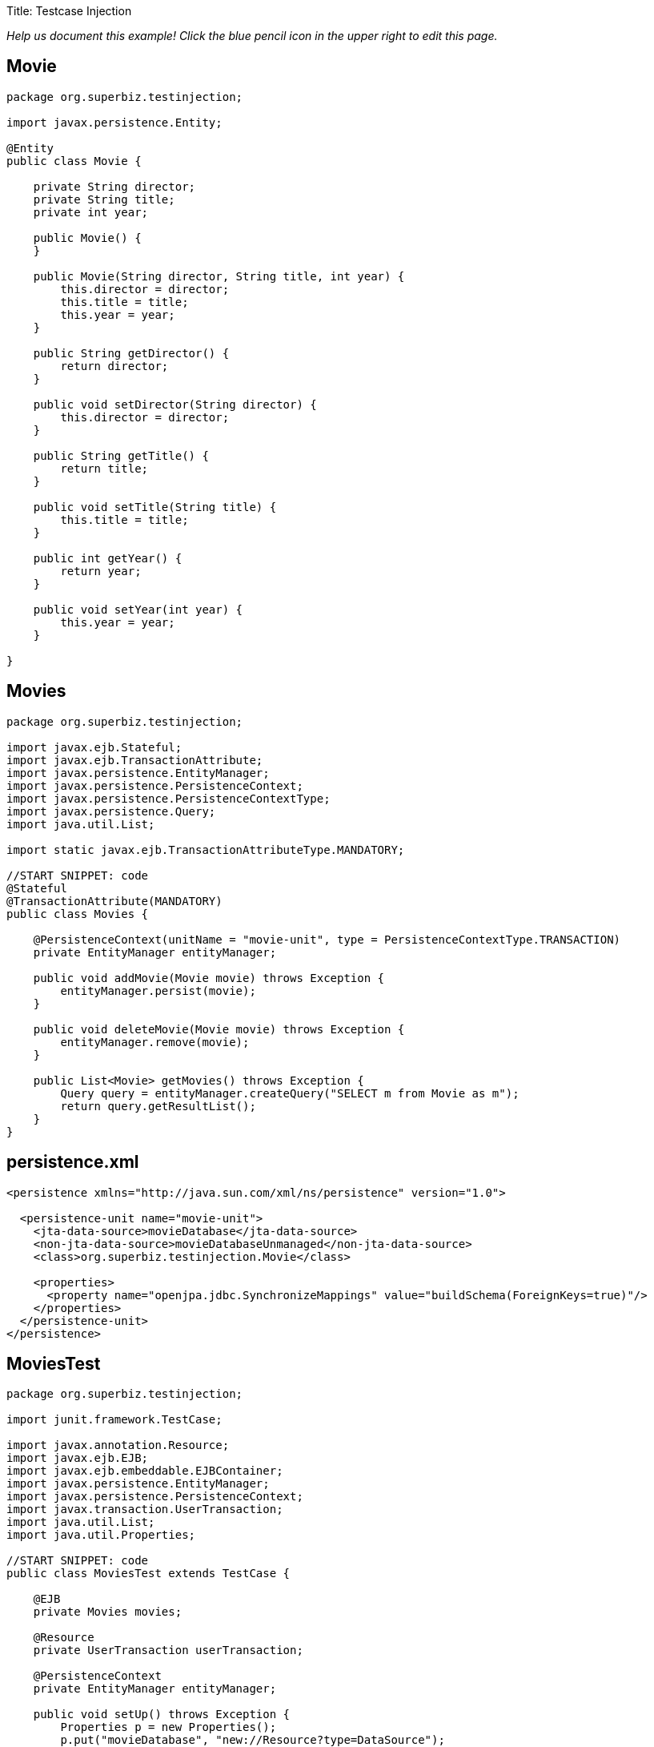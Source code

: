 :doctype: book

Title: Testcase Injection

_Help us document this example!
Click the blue pencil icon in the upper right to edit this page._

== Movie

....
package org.superbiz.testinjection;

import javax.persistence.Entity;

@Entity
public class Movie {

    private String director;
    private String title;
    private int year;

    public Movie() {
    }

    public Movie(String director, String title, int year) {
        this.director = director;
        this.title = title;
        this.year = year;
    }

    public String getDirector() {
        return director;
    }

    public void setDirector(String director) {
        this.director = director;
    }

    public String getTitle() {
        return title;
    }

    public void setTitle(String title) {
        this.title = title;
    }

    public int getYear() {
        return year;
    }

    public void setYear(int year) {
        this.year = year;
    }

}
....

== Movies

....
package org.superbiz.testinjection;

import javax.ejb.Stateful;
import javax.ejb.TransactionAttribute;
import javax.persistence.EntityManager;
import javax.persistence.PersistenceContext;
import javax.persistence.PersistenceContextType;
import javax.persistence.Query;
import java.util.List;

import static javax.ejb.TransactionAttributeType.MANDATORY;

//START SNIPPET: code
@Stateful
@TransactionAttribute(MANDATORY)
public class Movies {

    @PersistenceContext(unitName = "movie-unit", type = PersistenceContextType.TRANSACTION)
    private EntityManager entityManager;

    public void addMovie(Movie movie) throws Exception {
        entityManager.persist(movie);
    }

    public void deleteMovie(Movie movie) throws Exception {
        entityManager.remove(movie);
    }

    public List<Movie> getMovies() throws Exception {
        Query query = entityManager.createQuery("SELECT m from Movie as m");
        return query.getResultList();
    }
}
....

== persistence.xml

....
<persistence xmlns="http://java.sun.com/xml/ns/persistence" version="1.0">

  <persistence-unit name="movie-unit">
    <jta-data-source>movieDatabase</jta-data-source>
    <non-jta-data-source>movieDatabaseUnmanaged</non-jta-data-source>
    <class>org.superbiz.testinjection.Movie</class>

    <properties>
      <property name="openjpa.jdbc.SynchronizeMappings" value="buildSchema(ForeignKeys=true)"/>
    </properties>
  </persistence-unit>
</persistence>
....

== MoviesTest

....
package org.superbiz.testinjection;

import junit.framework.TestCase;

import javax.annotation.Resource;
import javax.ejb.EJB;
import javax.ejb.embeddable.EJBContainer;
import javax.persistence.EntityManager;
import javax.persistence.PersistenceContext;
import javax.transaction.UserTransaction;
import java.util.List;
import java.util.Properties;

//START SNIPPET: code
public class MoviesTest extends TestCase {

    @EJB
    private Movies movies;

    @Resource
    private UserTransaction userTransaction;

    @PersistenceContext
    private EntityManager entityManager;

    public void setUp() throws Exception {
        Properties p = new Properties();
        p.put("movieDatabase", "new://Resource?type=DataSource");
        p.put("movieDatabase.JdbcDriver", "org.hsqldb.jdbcDriver");
        p.put("movieDatabase.JdbcUrl", "jdbc:hsqldb:mem:moviedb");

        EJBContainer.createEJBContainer(p).getContext().bind("inject", this);
    }

    public void test() throws Exception {

        userTransaction.begin();

        try {
            entityManager.persist(new Movie("Quentin Tarantino", "Reservoir Dogs", 1992));
            entityManager.persist(new Movie("Joel Coen", "Fargo", 1996));
            entityManager.persist(new Movie("Joel Coen", "The Big Lebowski", 1998));

            List<Movie> list = movies.getMovies();
            assertEquals("List.size()", 3, list.size());

            for (Movie movie : list) {
                movies.deleteMovie(movie);
            }

            assertEquals("Movies.getMovies()", 0, movies.getMovies().size());
        } finally {
            userTransaction.commit();
        }

    }
}
....

= Running

....
-------------------------------------------------------
 T E S T S
-------------------------------------------------------
Running org.superbiz.testinjection.MoviesTest
Apache OpenEJB 4.0.0-beta-1    build: 20111002-04:06
http://openejb.apache.org/
INFO - openejb.home = /Users/dblevins/examples/testcase-injection
INFO - openejb.base = /Users/dblevins/examples/testcase-injection
INFO - Using 'javax.ejb.embeddable.EJBContainer=true'
INFO - Configuring Service(id=Default Security Service, type=SecurityService, provider-id=Default Security Service)
INFO - Configuring Service(id=Default Transaction Manager, type=TransactionManager, provider-id=Default Transaction Manager)
INFO - Configuring Service(id=movieDatabase, type=Resource, provider-id=Default JDBC Database)
INFO - Found EjbModule in classpath: /Users/dblevins/examples/testcase-injection/target/classes
INFO - Beginning load: /Users/dblevins/examples/testcase-injection/target/classes
INFO - Configuring enterprise application: /Users/dblevins/examples/testcase-injection
WARN - Method 'lookup' is not available for 'javax.annotation.Resource'. Probably using an older Runtime.
INFO - Configuring Service(id=Default Stateful Container, type=Container, provider-id=Default Stateful Container)
INFO - Auto-creating a container for bean Movies: Container(type=STATEFUL, id=Default Stateful Container)
INFO - Configuring Service(id=Default Managed Container, type=Container, provider-id=Default Managed Container)
INFO - Auto-creating a container for bean org.superbiz.testinjection.MoviesTest: Container(type=MANAGED, id=Default Managed Container)
INFO - Configuring PersistenceUnit(name=movie-unit)
INFO - Auto-creating a Resource with id 'movieDatabaseNonJta' of type 'DataSource for 'movie-unit'.
INFO - Configuring Service(id=movieDatabaseNonJta, type=Resource, provider-id=movieDatabase)
INFO - Adjusting PersistenceUnit movie-unit <non-jta-data-source> to Resource ID 'movieDatabaseNonJta' from 'movieDatabaseUnmanaged'
INFO - Enterprise application "/Users/dblevins/examples/testcase-injection" loaded.
INFO - Assembling app: /Users/dblevins/examples/testcase-injection
INFO - PersistenceUnit(name=movie-unit, provider=org.apache.openjpa.persistence.PersistenceProviderImpl) - provider time 408ms
INFO - Jndi(name="java:global/testcase-injection/Movies!org.superbiz.testinjection.Movies")
INFO - Jndi(name="java:global/testcase-injection/Movies")
INFO - Jndi(name="java:global/EjbModule1583515396/org.superbiz.testinjection.MoviesTest!org.superbiz.testinjection.MoviesTest")
INFO - Jndi(name="java:global/EjbModule1583515396/org.superbiz.testinjection.MoviesTest")
INFO - Created Ejb(deployment-id=Movies, ejb-name=Movies, container=Default Stateful Container)
INFO - Created Ejb(deployment-id=org.superbiz.testinjection.MoviesTest, ejb-name=org.superbiz.testinjection.MoviesTest, container=Default Managed Container)
INFO - Started Ejb(deployment-id=Movies, ejb-name=Movies, container=Default Stateful Container)
INFO - Started Ejb(deployment-id=org.superbiz.testinjection.MoviesTest, ejb-name=org.superbiz.testinjection.MoviesTest, container=Default Managed Container)
INFO - Deployed Application(path=/Users/dblevins/examples/testcase-injection)
Tests run: 1, Failures: 0, Errors: 0, Skipped: 0, Time elapsed: 2.24 sec

Results :

Tests run: 1, Failures: 0, Errors: 0, Skipped: 0
....
